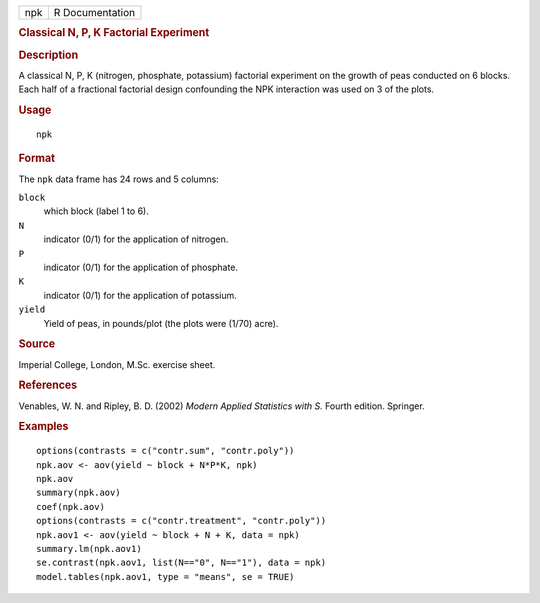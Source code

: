 .. container::

   .. container::

      === ===============
      npk R Documentation
      === ===============

      .. rubric:: Classical N, P, K Factorial Experiment
         :name: classical-n-p-k-factorial-experiment

      .. rubric:: Description
         :name: description

      A classical N, P, K (nitrogen, phosphate, potassium) factorial
      experiment on the growth of peas conducted on 6 blocks. Each half
      of a fractional factorial design confounding the NPK interaction
      was used on 3 of the plots.

      .. rubric:: Usage
         :name: usage

      ::

         npk

      .. rubric:: Format
         :name: format

      The ``npk`` data frame has 24 rows and 5 columns:

      ``block``
         which block (label 1 to 6).

      ``N``
         indicator (0/1) for the application of nitrogen.

      ``P``
         indicator (0/1) for the application of phosphate.

      ``K``
         indicator (0/1) for the application of potassium.

      ``yield``
         Yield of peas, in pounds/plot (the plots were (1/70) acre).

      .. rubric:: Source
         :name: source

      Imperial College, London, M.Sc. exercise sheet.

      .. rubric:: References
         :name: references

      Venables, W. N. and Ripley, B. D. (2002) *Modern Applied
      Statistics with S.* Fourth edition. Springer.

      .. rubric:: Examples
         :name: examples

      ::

         options(contrasts = c("contr.sum", "contr.poly"))
         npk.aov <- aov(yield ~ block + N*P*K, npk)
         npk.aov
         summary(npk.aov)
         coef(npk.aov)
         options(contrasts = c("contr.treatment", "contr.poly"))
         npk.aov1 <- aov(yield ~ block + N + K, data = npk)
         summary.lm(npk.aov1)
         se.contrast(npk.aov1, list(N=="0", N=="1"), data = npk)
         model.tables(npk.aov1, type = "means", se = TRUE)
